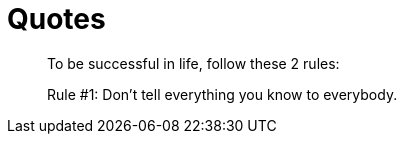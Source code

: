 = Quotes

[quote]
____
To be successful in life, follow these 2 rules:

Rule #1: Don't tell everything you know to everybody.
____
